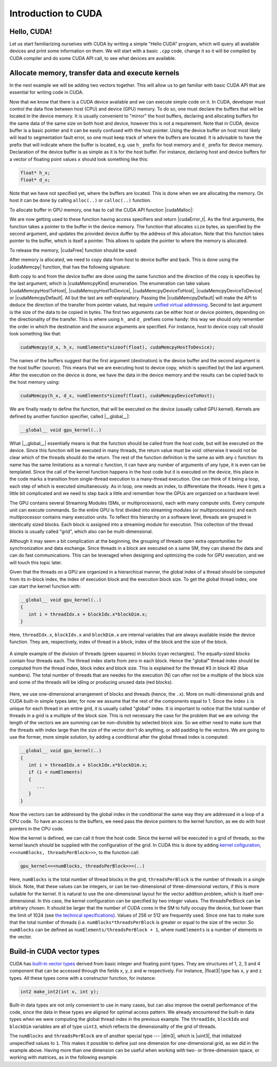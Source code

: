 .. _cuda-introduction:

Introduction to CUDA
====================

Hello, CUDA!
-------------

Let us start familiarizing ourselves with CUDA by writing a simple "Hello CUDA" program, which will query all available devices and print some information on them.
We will start with a basic ``.cpp`` code, change it so it will be compiled by CUDA compiler and do some CUDA API call, to see what devices are available.

.. typealong:: Getting the information on available devices using CUDA API 

   .. tabs::

      .. tab:: C++

         .. literalinclude:: ../examples/CUDA/DeviceList/list_devices.cpp
            :language: c++

      .. tab:: Solution

         .. literalinclude:: ../examples/CUDA/DeviceList/list_devices_ref.cu
            :language: CUDA
      
      .. tab:: Extended solution

         .. literalinclude:: ../examples/CUDA/DeviceList/list_devices_ref_extended.cu
            :language: CUDA

   1. We need the compiler to be aware that it is dealing with source file that may contain CUDA code.
      To do so, we change the extension of the file to ``.cu``.
      We will not be using the GPU yet, only checking if we have some available.
      To do so, we will be using the CUDA API functions.
      Changing the extension to ``.cu`` will make sure that the ``nvcc`` compiler will add all the necessary includes and will be aware that the code can contain CUDA API calls.

   2. To get the number of devices we are going to use the |cudaGetDeviceCount| CUDA API function:

      .. signature:: |cudaGetDeviceCount|
         
         .. code-block:: cuda

            __host__​__device__​ cudaError_t cudaGetDeviceCount(int* numDevices)

      The function calls the API and returns the number of the available devices in the address provided as a first argument.
      There are a couple of things to notice here.
      First, the function is defined with two CUDA specifiers |__host__| and |__device__|.
      This means that it is available in both host and device code.
      Second, as most of CUDA calls, this function returns |cudaError_t| enumeration, which can contain a error message if something went wrong.
      In case of success, |cudaSuccess| is returned.

   3. Now that we know how many devices we have, we can cycle through them and get properties of each one.
      The device properties are contained in |cudaDeviceProp| structure.
      This structure contains extensive information on the device (`see cudaDeviceProp API <https://docs.nvidia.com/cuda/cuda-runtime-api/structcudaDeviceProp.html#structcudaDeviceProp>`_), we are going to check its
      name (``prop.name``), 
      major and minor compute capabilities (``prop.major`` and ``prop.minor``), 
      number of streaming processors (``prop.multiProcessorCount``), 
      core clock and available memory (``prop.totalGlobalMem``).
      
      To populate the |cudaDeviceProp| structure, one needs to call |cudaGetDeviceProperties|:

      .. signature:: |cudaGetDeviceProperties|
         
         .. code-block:: c++

            __host__​ cudaError_t cudaGetDeviceProperties(cudaDeviceProp* prop, int deviceId)

      The function has a |__host__| specifier, which means that one can not call it from the device code.
      It also returns |cudaError_t| structure, which can be |cudaErrorInvalidDevice| in case we are trying to get properties of a non-existing device (e.g. when ``deviceId`` is larger than ``numDevices``)
      
   4. Note that the total number of CUDA cores is not contained in |cudaDeviceProp| structure.
      This is so, because different devices can have different number of CUDA cores per streaming module (multiprocessor).
      This number can by up to 192, depending on compute capabilities major and minor version of the device.
      The provided "extended" solution has a helper function from CUDA SDK examples, that can get this number depending on ``prop.major`` and ``prop.minor``.


Allocate memory, transfer data and execute kernels
--------------------------------------------------

In the next example we will be adding two vectors together.
This will allow us to get familiar with basic CUDA API that are essential for writing code in CUDA.

.. typealong:: Adding vectors using CUDA 

   .. tabs::

      .. tab:: C++

         .. literalinclude:: ../examples/CUDA/VectorAdd/vector_add.cpp
            :language: c++

      .. tab:: CUDA stub

         .. literalinclude:: ../examples/CUDA/VectorAdd/vector_add_gpu.cu
            :language: CUDA
    
      .. tab:: Add GPU data management

         .. literalinclude:: ../examples/CUDA/VectorAdd/vector_add_gpu_data_management.cu
            :language: CUDA
      
      .. tab:: Full solution

         .. literalinclude:: ../examples/CUDA/VectorAdd/vector_add_gpu_ref.cu
            :language: CUDA

   1. Familiarize yourself with the CPU version of the code.

   2. Download or copy/paste the CUDA stub version.
      We are going to start working on it below.

   3. The last two tabs contain intermediate version of the code, with all the GPU data management in place and a full solution.
      Feel free to use these codes for a reference.
      

Now that we know that there is a CUDA device available and we can execute simple code on it.
In CUDA, developer must control the data flow between host (CPU) and device (GPU) memory.
To do so, one must declare the buffers that will be located in the device memory.
It is usually convenient to "mirror" the host buffers, declaring and allocating buffers for the same data of the same size on both host and device, however this is not a requirement.
Note that in CUDA, device buffer is a basic pointer and it can be easily confused with the host pointer.
Using the device buffer on host most likely will lead to segmentation fault error, so one must keep track of where the buffers are located.
It is advisable to have the prefix that will indicate where the buffer is located, e.g. use ``h_`` prefix for host memory and ``d_`` prefix for device memory.
Declaration of the device buffer is as simple as it is for the host buffer. For instance, declaring host and device buffers for a vector of floating point values ``x`` should look something like this:

.. code-block:: c++

   float* h_x;
   float* d_x;

Note that we have not specified yet, where the buffers are located.
This is done when we are allocating the memory. On host it can be done by calling ``alloc(..)`` or ``calloc(..)`` function.

.. challenge:: What is the difference between ``alloc(..)`` and ``calloc(..)``?

   1. Only ``calloc(..)`` can be used for arrays.

   2. The difference is only in signatures, which makes ``calloc(..)`` more convenient to use for arrays. Both initialize the memory.

   3. The difference is only in signatures, which makes ``calloc(..)`` more convenient to use for arrays. Neither initialize the memory.

   4. Only ``calloc(..)`` initializes memory with zeroes.

.. solution::

   4. Using ``calloc(..)`` ensures that the memory is set to zero values.

To allocate buffer in GPU memory, one has to call the CUDA API function |cudaMalloc|:

.. signature:: |cudaMalloc|

   .. code-block:: cuda
      
      __host__ ​__device__ ​cudaError_t cudaMalloc(void** devPtr, size_t size)

We are now getting used to these function having access specifiers and return |cudaError_t|.
As the first arguments, the function takes a pointer to the buffer in the device memory.
The function that allocates ``size`` bytes, as specified by the second argument, and updates the provided device duffer by the address of this allocation.
Note that this function takes pointer to the buffer, which is itself a pointer.
This allows to update the pointer to where the memory is allocated.

To release the memory, |cudaFree| function should be used:

.. signature:: |cudaFree|
   
   .. code-block:: cuda
      
      __host__ ​__device__​ cudaError_t cudaFree(void* devPtr)

After memory is allocated, we need to copy data from host to device buffer and back.
This is done using the |cudaMemcpy| function, that has the following signature:

.. signature:: |cudaMemcpy|

   .. code-block:: cuda

      __host__​cudaError_t cudaMemcpy(void* dst, const void* src, size_t count, cudaMemcpyKind kind)

Both copy to and from the device buffer are done using the same function and the direction of the copy is specifies by the last argument, which is |cudaMemcpyKind| enumeration.
The enumeration can take values |cudaMemcpyHostToHost|, |cudaMemcpyHostToDevice|, |cudaMemcpyDeviceToHost|, |cudaMemcpyDeviceToDevice| or |cudaMemcpyDefault|.
All but the last are self-explanatory.
Passing the |cudaMemcpyDefault| will make the API to deduce the direction of the transfer from pointer values, but require `unified virtual addressing <https://docs.nvidia.com/cuda/cuda-runtime-api/group__CUDART__UNIFIED.html#group__CUDART__UNIFIED>`_.
Second to last argument is the size of the data to be copied in bytes.
The first two arguments can be either host or device pointers, depending on the directionality of the transfer.
This is where using ``h_`` and ``d_`` prefixes come handy: this way we should only remember the order in which the destination and the source arguments are specified.
For instance, host to device copy call should look something like that:

.. code-block:: c++

   cudaMemcpy(d_x, h_x, numElements*sizeof(float), cudaMemcpyHostToDevice);

The names of the buffers suggest that the first argument (destination) is the device buffer and the second argument is the host buffer (source).
This means that we are executing host to device copy, which is specified byt the last argument.
After the execution on the device is done, we have the data in the device memory and the results can be copied back to the host memory using:

.. code-block:: c++

   cudaMemcpy(h_x, d_x, numElements*sizeof(float), cudaMemcpyDeviceToHost);

.. challenge:: What will happen if we execute the code as it is ("Add GPU data management" tab above)?

   1. It will not compile.

   2. The output will be the same - we are still computing everything on the CPU.

   3. The results will be zero.

   4. The results can be anything.

.. solution::
   
   The results can be anything. We are allocating the buffer for ``d_c``, but don't put any values in it.
   |cudaMalloc| works similarly to ``malloc``: the memory is allocated, but the data is not updated.
   So there may be some left-overs from different program at the address that we are using, although, likely it will be empty and contain zeroes.

We are finally ready to define the function, that will be executed on the device (usually called GPU kernel).
Kernels are defined by another function specifier, called |__global__|:

.. code-block:: cuda

   __global__ void gpu_kernel(..)

What |__global__| essentially means is that the function should be called from the host code, but will be executed on the device.
Since this function will be executed in many threads, the return value must be void: otherwise it would not be clear which of the threads should do the return.
The rest of the function definition is the same as with any c function: its name has the same limitations as a normal c function, it can have any number of arguments of any type, it is even can be templated.
Since the call of the kernel function happens in the host code but it is executed on the device, this place in the code marks a transition from single-thread execution to a many-thread execution.
One can think of it being a loop, each step of which is executed simultaneously.
As in loop, one needs an index, to differentiate the threads.
Here it gets a little bit complicated and we need to step back a little and remember how the GPUs are organized on a hardware level.

The GPU contains several Streaming Modules (SMs, or multiprocessors), each with many compute units.
Every compute unit can execute commands.
So the entire GPU is first divided into streaming modules (or multiprocessors) and each multiprocessor contains many execution units.
To reflect this hierarchy on a software level, threads are grouped in identically sized blocks.
Each block is assigned into a streaming module for execution.
This collection of the thread blocks is usually called "grid", which also can be multi-dimensional.

Although it may seem a bit complication at the beginning, the grouping of threads open extra opportunities for synchronization and data exchange.
Since threads in a block are executed on a same SM, they can shared the data and can do fast communications.
This can be leveraged when designing and optimizing the code for GPU execution, and we will touch this topic later.

Given that the threads on a GPU are organized in a hierarchical manner, the global index of a thread should be computed from its in-block index, the index of execution block and the execution block size.
To get the global thread index, one can start the kernel function with:

.. code-block:: cuda

   __global__ void gpu_kernel(..)
   {
      int i = threadIdx.x + blockIdx.x*blockDim.x;
   }

Here, ``threadIdx.x``, ``blockIdx.x`` and ``blockDim.x`` are internal variables that are always available inside the device function.
They are, respectively, index of thread in a block, index of the block and the size of the block.

.. figure:: img/BlocksAndThreads.png
    :align: center
    :scale: 50 %

    A simple example of the division of threads (green squares) in blocks (cyan rectangles).
    The equally-sized blocks contain four threads each.
    The thread index starts from zero in each block.
    Hence the "global" thread index should be computed from the thread index, block index and block size.
    This is explained for the thread #3 in block #2 (blue numbers).
    The total number of threads that are needes for the execution (N) can ofter not be a multiple of the block size and some of the threads will be idling or producing unused data (red blocks).

Here, we use one-dimensional arrangement of blocks and threads (hence, the ``.x``).
More on multi-dimensional grids and CUDA built-in simple types later, for now we assume that the rest of the components equal to 1.
Since the index ``i`` is unique for each thread in an entire grid, it is usually called "global" index.
It is important to notice that the total number of threads in a grid is a multiple of the block size.
This is not necessary the case for the problem that we are solving: the length of the vectors we are summing can be non-divisible by selected block size.
So we either need to make sure that the threads with index large than the size of the vector don't do anything, or add padding to the vectors.
We are going to use the former, more simple solution, by adding a conditional after the global thread index is computed:

.. code-block:: cuda

   __global__ void gpu_kernel(..)
   {
      int i = threadIdx.x + blockIdx.x*blockDim.x;
      if (i < numElements)
      {
         ...
      }
   }

Now the vectors can be addressed by the global index in the conditional the same way they are addressed in a loop of a CPU code.
To have an access to the buffers, we need pass the device pointers to the kernel function, as we do with host pointers in the CPU code.


Now the kernel is defined, we can call it from the host code.
Since the kernel will be executed in a grid of threads, so the kernel launch should be supplied with the configuration of the grid.
In CUDA this is done by adding `kernel cofiguration <https://docs.nvidia.com/cuda/cuda-c-programming-guide/index.html#programming-model>`_, ``<<<numBlocks, threadsPerBlock>>>``, to the function call:

.. code-block:: cuda

   gpu_kernel<<<numBlocks, threadsPerBlock>>>(..)

Here, ``numBlocks`` is the total number of thread blocks in the grid, ``threadsPerBlock`` is the number of threads in a single block.
Note, that these values can be integers, or can be two-dimensional of three-dimensional vectors, if this is more suitable for the kernel.
It is natural to use the one-dimensional layout for the vector addition problem, which is itself one-dimensional.
In this case, the kernel configuration can be specified by two integer values.
The threadsPerBlock can be arbitrary chosen.
It should be larger that the number of CUDA cores in the SM to fully occupy the device, but lower than the limit of 1024 (see `the technical specifications <https://docs.nvidia.com/cuda/cuda-c-programming-guide/index.html#compute-capabilities>`_).
Values of 256 or 512 are frequently used.
Since one has to make sure that the total number of threads (i.e. ``numBlocks*threadsPerBlock`` is greater or equal to the size of the vector.
So ``numBlocks`` can be defined as ``numElements/threadsPerBlock + 1``, where ``numElements`` is a number of elements in the vector.


Build-in CUDA vector types
--------------------------

CUDA has `built-in vector types <https://docs.nvidia.com/cuda/cuda-c-programming-guide/index.html#built-in-vector-types>`_ derived from basic integer and floating point types.
They are structures of 1, 2, 3 and 4 component that can be accessed through the fields x, y, z and w respectively.
For instance, |float3| type has ``x``, ``y`` and ``z`` types.
All these types come with a constructor function, for instance:

.. code-block:: c++

   int2 make_int2(int x, int y);

Built-in data types are not only convenient to use in many cases, but can also improve the overall performance of the code, since the data in these types are aligned for optimal access pattern.
We already encountered the built-in data types when we were computing the global thread index in the previous example.
The ``threadIdx``, ``blockIdx`` and ``blockDim`` variables are all of type ``uint3``, which reflects the dimensionality of the grid of threads.

.. typealong:: Computing scalar products of vectors using CUDA: using built-in vector types

   .. tabs::

      .. tab:: C++

         .. literalinclude:: ../examples/CUDA/VectorDotProduct/vector_dot_product.cpp
            :language: c++

      .. tab:: CUDA stub

         .. literalinclude:: ../examples/CUDA/VectorDotProduct/vector_dot_product_gpu.cu
            :language: CUDA
    
      .. tab:: Solution

         .. literalinclude:: ../examples/CUDA/VectorDotProduct/vector_dot_product_gpu_ref.cu
            :language: CUDA

      Note that .cpp file has to both be compiled with nvcc and have``#include <cuda_runtime.h>`` line.
      This is because normal compiler is not aware of CUDA types.
      Even though the CUDA compiler will pass the compilation to normal compiler, it is aware of the CUDA runtime and will be able to locate the CUDA runtime header.
      The include is not needed in .cu files, since nvcc will automatically add it.

      0. Compile and execute the CPU code to have reference values.
      
      1. Start with CUDA version of vector add example.

      2. Change the CPU and GPU data types for vectors ``a`` and ``b`` to ``float3``, do not forget to change the allocation and copy sizes.

      3. Initialize all three components (``.x``, ``.y`` and ``.z``) of vectors ``h_a`` and ``h_b``.

      4. Change the kernel so that it will compute scalar product of two vectors.
         Use CPU code as a reference.

      5. Change the output print-out.
         Feel free to copy this part of the code from the CPU version.
         Do not forget to change the names of the vectors from ``a``, ``b`` and ``c`` to ``h_a``, ``h_b`` and ``h_c``

      6. Compile and run.
      You should get the same results as in CPU version.

.. challenge:: How can one make the code compile with gcc?

   1. Add CUDA libraries to the LD_LIBRARY_PATH.

   2. Add CUDA include folder to CPATH.

   3. Both 1 and 2.

   4. Define ``struct float3 {float x, y, z;};``

.. solution::
   
    2 and 4 are correct answers.
   |float3| is a basic structure, so the inclusion of the header is all that is needed.
   Alternatively, one can define similar structure, but it will collide with CUDA definition if this code will be used with CUDA.

The ``numBlocks`` and ``threadsPerBlock`` are of another special type --- |dim3|, which is |uint3|, that initialized unspecified values to ``1``.
This makes it possible to define just one dimension for one-dimensional grid, as we did in the example above.
Having more than one dimension can be useful when working with two- or three-dimension space, or working with matrices, as in the following example.

.. typealong:: Adding two matrices: using multi-dimensional grid 

   .. tabs::

      .. tab:: C++

         .. literalinclude:: ../examples/CUDA/MatrixAdd/matrix_add.cpp
            :language: c++

      .. tab:: CUDA stub

         .. literalinclude:: ../examples/CUDA/MatrixAdd/matrix_add_gpu.cu
            :language: CUDA
    
      .. tab:: Solution

         .. literalinclude:: ../examples/CUDA/MatrixAdd/matrix_add_gpu_ref.cu
            :language: CUDA

   0. Compile and execute the CPU code to have reference values.
   
   1. Use a stub code as your starting point.

   2. Allocate buffers and copy data to GPU.
      Add device to host copy for the resulting matrix C.

   3. Add |__global__| to the kernel definition.
      Change the loop indices into thread indices.
      Use component ``.x`` for the index ``i`` (row) and ``.y`` for ``j`` (column).
      Add out-of-range conditionals.

   4. Change the function call to the kernel call.
      Since number of blocks and number of thread per block are of a type |dim3|, you can use constructors with just two integers (e.g. ``dim3 threadsPerBlock(threadsPerBlockI, threadsPerBlockJ);``).
      Note that the block will have ``threadsPerBlockI*threadsPerBlockJ`` threads in total, so the values of ``threadsPerBlockI`` and ``threadsPerBlockI`` should be around ``16``.
      Otherwise you may hit the API limit of number of threads per block.

   5. The result of the execution should be identical to the CPU code.